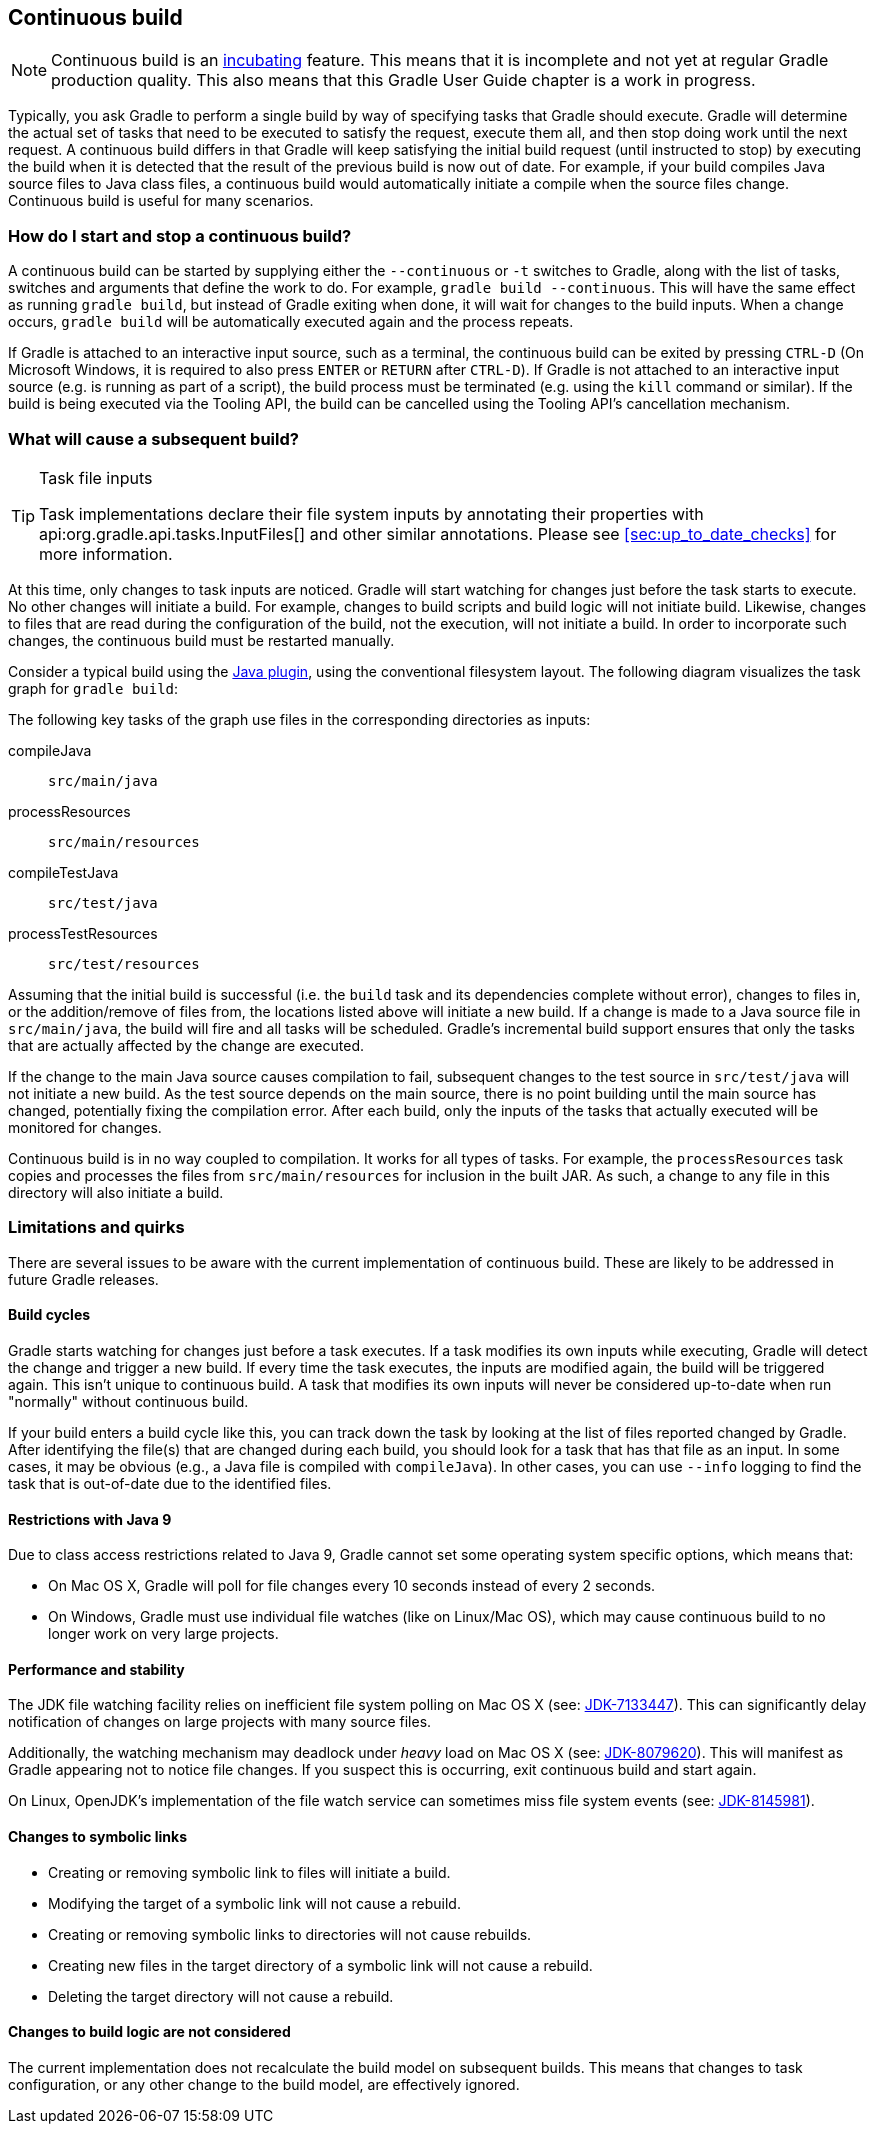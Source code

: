 // Copyright 2017 the original author or authors.
//
// Licensed under the Apache License, Version 2.0 (the "License");
// you may not use this file except in compliance with the License.
// You may obtain a copy of the License at
//
//      http://www.apache.org/licenses/LICENSE-2.0
//
// Unless required by applicable law or agreed to in writing, software
// distributed under the License is distributed on an "AS IS" BASIS,
// WITHOUT WARRANTIES OR CONDITIONS OF ANY KIND, either express or implied.
// See the License for the specific language governing permissions and
// limitations under the License.

[[continuous_build]]
== Continuous build


[NOTE]
====
 
Continuous build is an <<feature_lifecycle,incubating>> feature. This means that it is incomplete and not yet at regular Gradle production quality. This also means that this Gradle User Guide chapter is a work in progress.
 
====

Typically, you ask Gradle to perform a single build by way of specifying tasks that Gradle should execute. Gradle will determine the actual set of tasks that need to be executed to satisfy the request, execute them all, and then stop doing work until the next request. A continuous build differs in that Gradle will keep satisfying the initial build request (until instructed to stop) by executing the build when it is detected that the result of the previous build is now out of date. For example, if your build compiles Java source files to Java class files, a continuous build would automatically initiate a compile when the source files change. Continuous build is useful for many scenarios.


[[continuous_build_start_stop]]
=== How do I start and stop a continuous build?

A continuous build can be started by supplying either the `--continuous` or `-t` switches to Gradle, along with the list of tasks, switches and arguments that define the work to do. For example, `gradle build --continuous`. This will have the same effect as running `gradle build`, but instead of Gradle exiting when done, it will wait for changes to the build inputs. When a change occurs, `gradle build` will be automatically executed again and the process repeats.

If Gradle is attached to an interactive input source, such as a terminal, the continuous build can be exited by pressing `CTRL-D` (On Microsoft Windows, it is required to also press `ENTER` or `RETURN` after `CTRL-D`). If Gradle is not attached to an interactive input source (e.g. is running as part of a script), the build process must be terminated (e.g. using the `kill` command or similar). If the build is being executed via the Tooling API, the build can be cancelled using the Tooling API's cancellation mechanism.

[[continuous_build_causes]]
=== What will cause a subsequent build?


[TIP]
.Task file inputs
====
   
Task implementations declare their file system inputs by annotating their properties with api:org.gradle.api.tasks.InputFiles[] and other similar annotations. Please see <<sec:up_to_date_checks>> for more information.
 
====

At this time, only changes to task inputs are noticed. Gradle will start watching for changes just before the task starts to execute. No other changes will initiate a build. For example, changes to build scripts and build logic will not initiate build. Likewise, changes to files that are read during the configuration of the build, not the execution, will not initiate a build. In order to incorporate such changes, the continuous build must be restarted manually.

Consider a typical build using the <<java_plugin,Java plugin>>, using the conventional filesystem layout. The following diagram visualizes the task graph for `gradle build`:

++++
<figure>
            <title>Java plugin task graph</title>
            <imageobject>
                <imagedata fileref="img/javaPluginTasks.png"/>
            </imageobject>
        </figure>
++++

The following key tasks of the graph use files in the corresponding directories as inputs:

compileJava::
`src/main/java`
processResources::
`src/main/resources`
compileTestJava::
`src/test/java`
processTestResources::
`src/test/resources`


Assuming that the initial build is successful (i.e. the `build` task and its dependencies complete without error), changes to files in, or the addition/remove of files from, the locations listed above will initiate a new build. If a change is made to a Java source file in `src/main/java`, the build will fire and all tasks will be scheduled. Gradle's incremental build support ensures that only the tasks that are actually affected by the change are executed.

If the change to the main Java source causes compilation to fail, subsequent changes to the test source in `src/test/java` will not initiate a new build. As the test source depends on the main source, there is no point building until the main source has changed, potentially fixing the compilation error. After each build, only the inputs of the tasks that actually executed will be monitored for changes.

Continuous build is in no way coupled to compilation. It works for all types of tasks. For example, the `processResources` task copies and processes the files from `src/main/resources` for inclusion in the built JAR. As such, a change to any file in this directory will also initiate a build.

[[continuous_build_limitations]]
=== Limitations and quirks

There are several issues to be aware with the current implementation of continuous build. These are likely to be addressed in future Gradle releases.


[[sec:build_cycles]]
==== Build cycles

Gradle starts watching for changes just before a task executes. If a task modifies its own inputs while executing, Gradle will detect the change and trigger a new build. If every time the task executes, the inputs are modified again, the build will be triggered again. This isn't unique to continuous build. A task that modifies its own inputs will never be considered up-to-date when run "normally" without continuous build.

If your build enters a build cycle like this, you can track down the task by looking at the list of files reported changed by Gradle. After identifying the file(s) that are changed during each build, you should look for a task that has that file as an input. In some cases, it may be obvious (e.g., a Java file is compiled with `compileJava`). In other cases, you can use `--info` logging to find the task that is out-of-date due to the identified files.

[[sec:continuous_build_limitations_jdk9]]
==== Restrictions with Java 9

Due to class access restrictions related to Java 9, Gradle cannot set some operating system specific options, which means that: 

* On Mac OS X, Gradle will poll for file changes every 10 seconds instead of every 2 seconds.
* On Windows, Gradle must use individual file watches (like on Linux/Mac OS), which may cause continuous build to no longer work on very large projects.
 

[[sec:performance_and_stability]]
==== Performance and stability

The JDK file watching facility relies on inefficient file system polling on Mac OS X (see: https://bugs.openjdk.java.net/browse/JDK-7133447[JDK-7133447]). This can significantly delay notification of changes on large projects with many source files.

Additionally, the watching mechanism may deadlock under _heavy_ load on Mac OS X (see: https://bugs.openjdk.java.net/browse/JDK-8079620[JDK-8079620]). This will manifest as Gradle appearing not to notice file changes. If you suspect this is occurring, exit continuous build and start again.

On Linux, OpenJDK's implementation of the file watch service can sometimes miss file system events (see: https://bugs.openjdk.java.net/browse/JDK-8145981[JDK-8145981]).

[[sec:changes_to_symbolic_links]]
==== Changes to symbolic links

 

* Creating or removing symbolic link to files will initiate a build.
* Modifying the target of a symbolic link will not cause a rebuild.
* Creating or removing symbolic links to directories will not cause rebuilds.
* Creating new files in the target directory of a symbolic link will not cause a rebuild.
* Deleting the target directory will not cause a rebuild.
 

[[sec:changes_to_build_logic_are_not_considered]]
==== Changes to build logic are not considered

The current implementation does not recalculate the build model on subsequent builds. This means that changes to task configuration, or any other change to the build model, are effectively ignored.